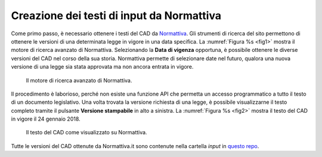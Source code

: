 Creazione dei testi di input da Normattiva
==========================================

Come primo passo, è necessario ottenere i testi del CAD da `Normattiva <http://www.normattiva.it>`_.
Gli strumenti di ricerca del sito permettono di ottenere le versioni di una determinata legge in vigore in una data specifica. La :numref:`Figura %s <fig1>` mostra il motore di ricerca avanzato di Normattiva. Selezionando la **Data di vigenza** opportuna, è possibile ottenere le diverse versioni del CAD nel corso della sua storia. Normattiva permette di selezionare date nel futuro, qualora una nuova versione di una legge sia stata approvata ma non ancora entrata in vigore. 

.. _fig1:

.. figure:: _img/1.png
   :scale: 50

   Il motore di ricerca avanzato di Normattiva.

   

Il procedimento è laborioso, perché non esiste una funzione API che permetta un accesso programmatico a tutto il testo di un documento legislativo. Una volta trovata la versione richiesta di una legge, è possibile visualizzarne il testo completo tramite il pulsante **Versione stampabile** in alto a sinistra. La :numref:`Figura %s <fig2>` mostra il testo del CAD in vigore il 24 gennaio 2018. 

.. _fig2:

.. figure:: _img/2.png
   :scale: 50

   Il testo del CAD come visualizzato su Normattiva. 


Tutte le versioni del CAD ottenute da Normattiva.it sono contenute nella cartella `input` in `questo repo <https://github.com/italia/cad-docs/tree/strumenti-conversione/conversione-cad>`_.
